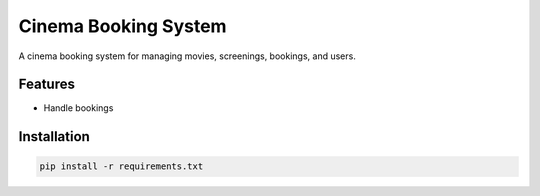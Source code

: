 Cinema Booking System
=====================

A cinema booking system for managing movies, screenings, bookings, and users.

Features
--------

- Handle bookings

Installation
------------

.. code-block:: bash

   pip install -r requirements.txt
